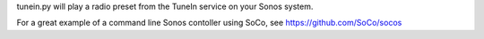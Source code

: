 tunein.py will play a radio preset from the TuneIn service on your Sonos system.

For a great example of a command line Sonos contoller using SoCo, see
https://github.com/SoCo/socos